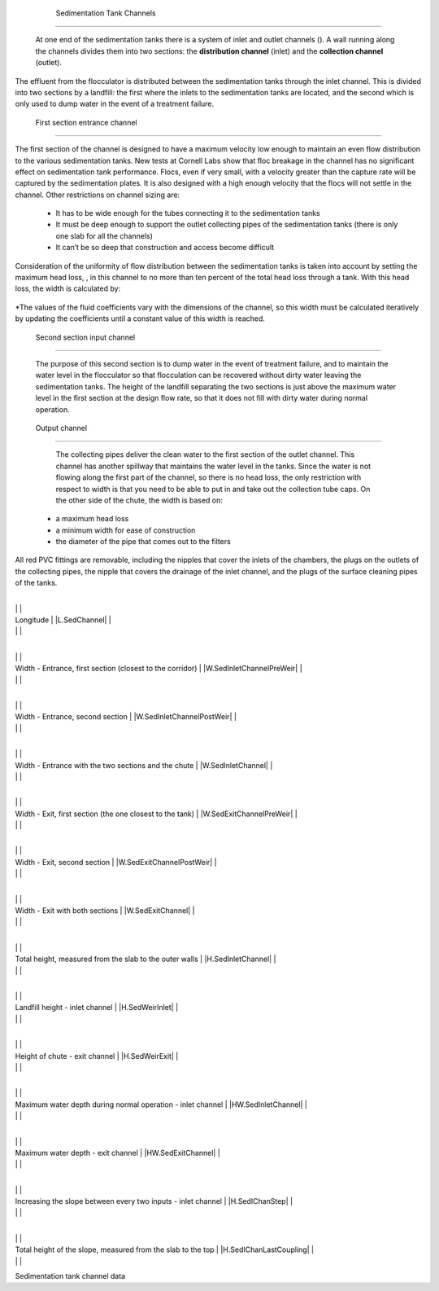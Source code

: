 
    .. _sedimentation tank channels:

    

        Sedimentation Tank Channels
===========================


        At one end of the sedimentation tanks there is a system of inlet and outlet channels (). A wall running along the channels divides them into two sections: the **distribution channel** (inlet) and the **collection channel** (outlet).

        
The effluent from the flocculator is distributed between the sedimentation tanks through the inlet channel. This is divided into two sections by a landfill: the first where the inlets to the sedimentation tanks are located, and the second which is only used to dump water in the event of a treatment failure.

        
.. _first section entrance channel:

        

            First section entrance channel
------------------------------


            
.. image:: Sedimentation\Images/canal.png
   :align: center
   :candidates: {'*': 'Sedimentation\\Images/canal.png'}
   :width: 250px


            
The first section of the channel is designed to have a maximum velocity low enough to maintain an even flow distribution to the various sedimentation tanks. New tests at Cornell Labs show that floc breakage in the channel has no significant effect on sedimentation tank performance. Flocs, even if very small, with a velocity greater than the capture rate will be captured by the sedimentation plates. It is also designed with a high enough velocity that the flocs will not settle in the channel. Other restrictions on channel sizing are:

            
                    
                    
    - 
                              It has to be wide enough for the tubes connecting it to the sedimentation tanks

                          
                    
    - 
                              It must be deep enough to support the outlet collecting pipes of the sedimentation tanks (there is only one slab for all the channels)

                          
                    
    - 
                              It can’t be so deep that construction and access become difficult

                          
                
                
            
Consideration of the uniformity of flow distribution between the sedimentation tanks is taken into account by setting the maximum head loss, , in this channel to no more than ten percent of the total head loss through a tank. With this head loss, the width is calculated by:

            .. _:

            
            
                | Where

                |  = the flow rate of the plant = |Q.Plant|

                |  = the maximum water level in the inlet channel = |HW.SedInletChannelMax|

                |  = the maximum head loss on the input channel = |HL.SedInletChannelMax|

                |  = the length of the input channel = |L.SedChannel|

                |  = the coefficient of friction for a rectangular channel

                |  = the Reynolds number for a rectangular channel

            
            
*The values of the fluid coefficients vary with the dimensions of the channel, so this width must be calculated iteratively by updating the coefficients until a constant value of this width is reached.

            
.. _second section input channel:

        
        

            Second section input channel
----------------------------


            The purpose of this second section is to dump water in the event of treatment failure, and to maintain the water level in the flocculator so that flocculation can be recovered without dirty water leaving the sedimentation tanks. The height of the landfill separating the two sections is just above the maximum water level in the first section at the design flow rate, so that it does not fill with dirty water during normal operation.

            
.. _output channel:

        
        

            Output channel
--------------


            The collecting pipes deliver the clean water to the first section of the outlet channel. This channel has another spillway that maintains the water level in the tanks. Since the water is not flowing along the first part of the channel, so there is no head loss, the only restriction with respect to width is that you need to be able to put in and take out the collection tube caps. On the other side of the chute, the width is based on:

            
                    
                    
    - 
                              a maximum head loss

                          
                    
    - 
                              a minimum width for ease of construction

                          
                    
    - 
                              the diameter of the pipe that comes out to the filters

                          
                
                
            
All red PVC fittings are removable, including the nipples that cover the inlets of the chambers, the plugs on the outlets of the collecting pipes, the nipple that covers the drainage of the inlet channel, and the plugs of the surface cleaning pipes of the tanks.

            
.. _:

            
.. figure:: 
                   Sedimentation\Images/sed_tank_channels.png
   :align: center
   :candidates: {'*': 'Sedimentation\\Images/sed_tank_channels.png'}
   :width: 750px


                      Channels of the sedimentation tanks.

               
            
.. _table_channel_datar:

            

                    
                    
                    
                        +--------------------------------------------------+--------------------------------------------------+
|
                                                                              |
                                                              |
                        
|
                             Longitude                                        |
                             |L.SedChannel| |
                        
|
                                                                              |
                              |
                        

                        +--------------------------------------------------+--------------------------------------------------+
|
                                                                              |
                                                              |
                        
|
                             Width - Entrance, first section (closest to the corridor) |
                             |W.SedInletChannelPreWeir| |
                        
|
                                                                              |
                              |
                        

                        +--------------------------------------------------+--------------------------------------------------+
|
                                                                              |
                                                              |
                        
|
                             Width - Entrance, second section                 |
                             |W.SedInletChannelPostWeir| |
                        
|
                                                                              |
                              |
                        

                        +--------------------------------------------------+--------------------------------------------------+
|
                                                                              |
                                                              |
                        
|
                             Width - Entrance with the two sections and the chute |
                             |W.SedInletChannel| |
                        
|
                                                                              |
                              |
                        

                        +--------------------------------------------------+--------------------------------------------------+
|
                                                                              |
                                                              |
                        
|
                             Width - Exit, first section (the one closest to the tank) |
                             |W.SedExitChannelPreWeir| |
                        
|
                                                                              |
                              |
                        

                        +--------------------------------------------------+--------------------------------------------------+
|
                                                                              |
                                                              |
                        
|
                             Width - Exit, second section                     |
                             |W.SedExitChannelPostWeir| |
                        
|
                                                                              |
                              |
                        

                        +--------------------------------------------------+--------------------------------------------------+
|
                                                                              |
                                                              |
                        
|
                             Width - Exit with both sections                  |
                             |W.SedExitChannel| |
                        
|
                                                                              |
                              |
                        

                        +--------------------------------------------------+--------------------------------------------------+
|
                                                                              |
                                                              |
                        
|
                             Total height, measured from the slab to the outer walls |
                             |H.SedInletChannel| |
                        
|
                                                                              |
                              |
                        

                        +--------------------------------------------------+--------------------------------------------------+
|
                                                                              |
                                                              |
                        
|
                             Landfill height - inlet channel                  |
                             |H.SedWeirInlet| |
                        
|
                                                                              |
                              |
                        

                        +--------------------------------------------------+--------------------------------------------------+
|
                                                                              |
                                                              |
                        
|
                             Height of chute - exit channel                   |
                             |H.SedWeirExit| |
                        
|
                                                                              |
                              |
                        

                        +--------------------------------------------------+--------------------------------------------------+
|
                                                                              |
                                                              |
                        
|
                             Maximum water depth during normal operation - inlet channel |
                             |HW.SedInletChannel| |
                        
|
                                                                              |
                              |
                        

                        +--------------------------------------------------+--------------------------------------------------+
|
                                                                              |
                                                              |
                        
|
                             Maximum water depth - exit channel               |
                             |HW.SedExitChannel| |
                        
|
                                                                              |
                              |
                        

                        +--------------------------------------------------+--------------------------------------------------+
|
                                                                              |
                                                              |
                        
|
                             Increasing the slope between every two inputs - inlet channel |
                             |H.SedIChanStep| |
                        
|
                                                                              |
                              |
                        

                        +--------------------------------------------------+--------------------------------------------------+
|
                                                                              |
                                                              |
                        
|
                             Total height of the slope, measured from the slab to the top |
                             |H.SedIChanLastCoupling| |
                        
|
                                                                              |
                              |
                        

                    
                
Sedimentation tank channel data

        
    